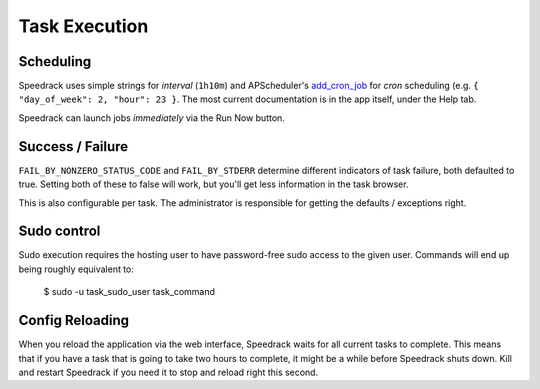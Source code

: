 Task Execution
==============

Scheduling
----------

Speedrack uses simple strings for *interval* (``1h10m``) and APScheduler's `add\_cron\_job`_ for *cron* scheduling (e.g. ``{ "day_of_week": 2, "hour": 23 }``. The most current documentation is in the app itself, under the Help tab.

Speedrack can launch jobs *immediately* via the Run Now button.

.. _`add_cron_job`: http://readthedocs.org/docs/apscheduler/en/latest/modules/scheduler.html#apscheduler.scheduler.Scheduler.add_cron_job

Success / Failure
-----------------

``FAIL_BY_NONZERO_STATUS_CODE`` and ``FAIL_BY_STDERR`` determine different indicators of task failure, both defaulted to true. Setting both of these to false will work, but you'll get less information in the task browser.

This is also configurable per task. The administrator is responsible for getting the defaults / exceptions right.

Sudo control
------------

Sudo execution requires the hosting user to have password-free sudo access to the given user. Commands will end up being roughly equivalent to:

    $ sudo -u task_sudo_user task_command

Config Reloading
----------------

When you reload the application via the web interface, Speedrack waits for all current tasks to complete. This means that if you have a task that is going to take two hours to complete, it might be a while before Speedrack shuts down. Kill and restart Speedrack if you need it to stop and reload right this second.
